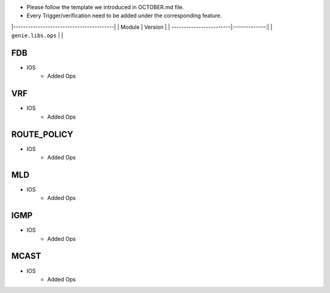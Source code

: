 * Please follow the template we introduced in OCTOBER.md file.
* Every Trigger/verification need to be added under the corresponding feature.

|-----------------------------------------|
| Module                  | Version       |
| ------------------------|:-------------:|
| ``genie.libs.ops``      |               |


-----------------------------------------------------------------------------
                                FDB
-----------------------------------------------------------------------------
* IOS
    * Added Ops

-----------------------------------------------------------------------------
                                VRF
-----------------------------------------------------------------------------
* IOS
    * Added Ops

-----------------------------------------------------------------------------
                                ROUTE_POLICY
-----------------------------------------------------------------------------
* IOS
    * Added Ops

-----------------------------------------------------------------------------
                                MLD
-----------------------------------------------------------------------------
* IOS
    * Added Ops

-----------------------------------------------------------------------------
                                IGMP
-----------------------------------------------------------------------------
* IOS
    * Added Ops

-----------------------------------------------------------------------------
                                MCAST
-----------------------------------------------------------------------------
* IOS
    * Added Ops
